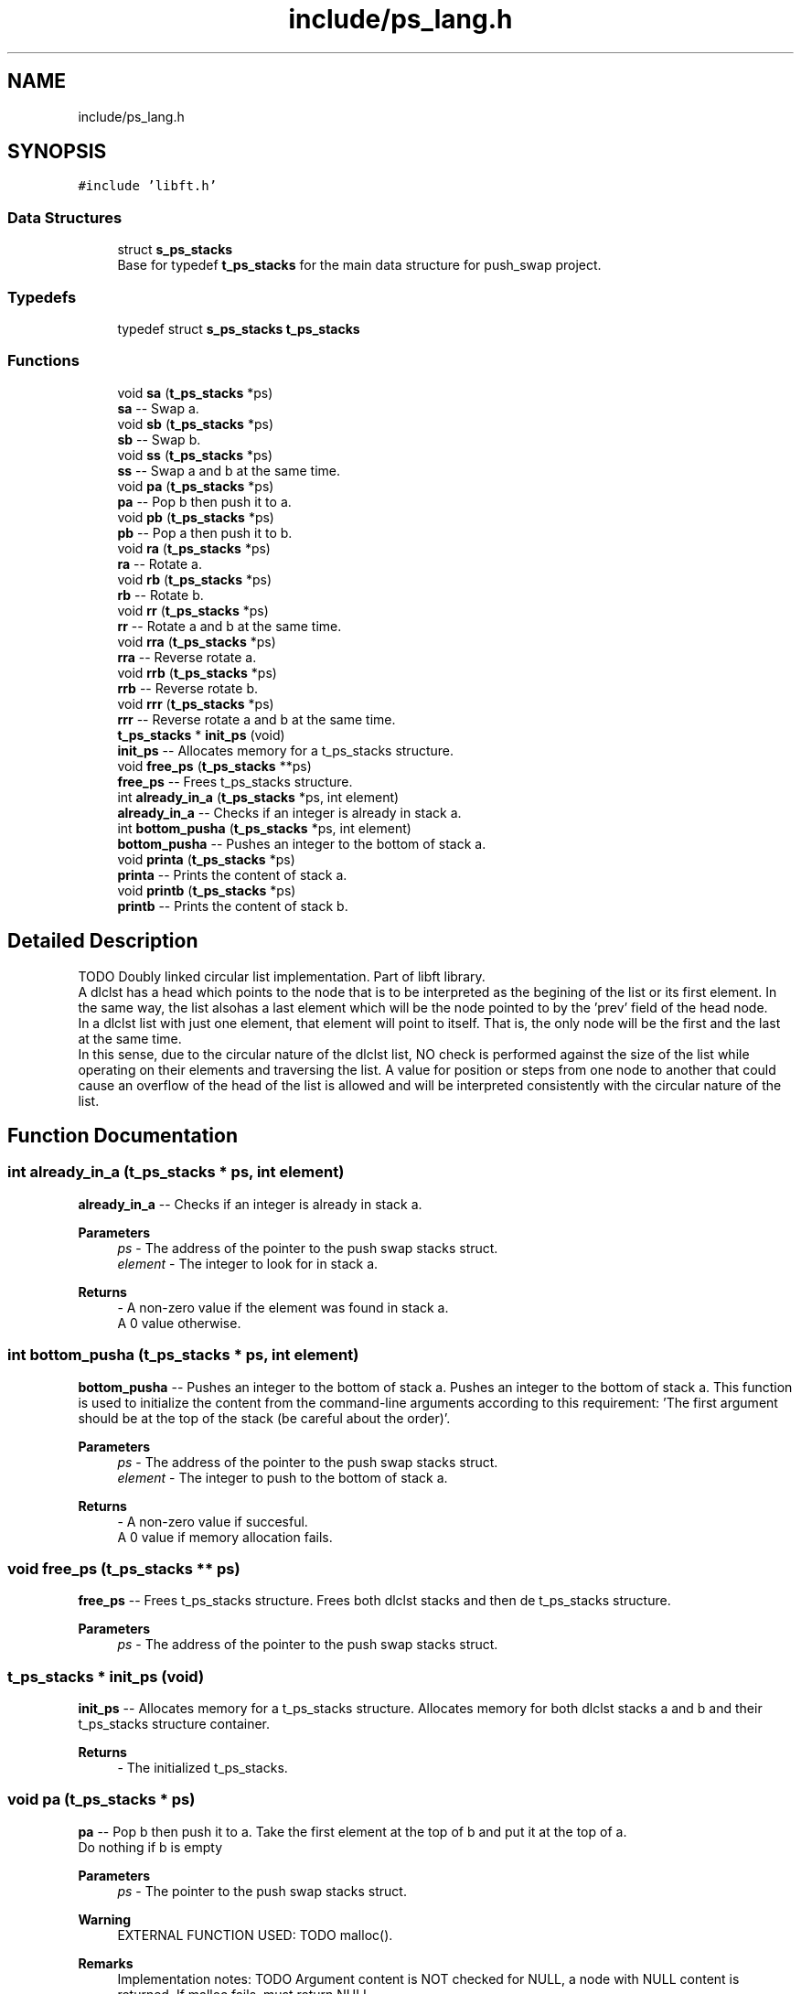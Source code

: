 .TH "include/ps_lang.h" 3 "Mon Feb 5 2024" "Version 2024-02-05" "Push Swap" \" -*- nroff -*-
.ad l
.nh
.SH NAME
include/ps_lang.h
.SH SYNOPSIS
.br
.PP
\fC#include 'libft\&.h'\fP
.br

.SS "Data Structures"

.in +1c
.ti -1c
.RI "struct \fBs_ps_stacks\fP"
.br
.RI "Base for typedef \fBt_ps_stacks\fP for the main data structure for push_swap project\&. "
.in -1c
.SS "Typedefs"

.in +1c
.ti -1c
.RI "typedef struct \fBs_ps_stacks\fP \fBt_ps_stacks\fP"
.br
.in -1c
.SS "Functions"

.in +1c
.ti -1c
.RI "void \fBsa\fP (\fBt_ps_stacks\fP *ps)"
.br
.RI "\fBsa\fP -- Swap a\&. "
.ti -1c
.RI "void \fBsb\fP (\fBt_ps_stacks\fP *ps)"
.br
.RI "\fBsb\fP -- Swap b\&. "
.ti -1c
.RI "void \fBss\fP (\fBt_ps_stacks\fP *ps)"
.br
.RI "\fBss\fP -- Swap a and b at the same time\&. "
.ti -1c
.RI "void \fBpa\fP (\fBt_ps_stacks\fP *ps)"
.br
.RI "\fBpa\fP -- Pop b then push it to a\&. "
.ti -1c
.RI "void \fBpb\fP (\fBt_ps_stacks\fP *ps)"
.br
.RI "\fBpb\fP -- Pop a then push it to b\&. "
.ti -1c
.RI "void \fBra\fP (\fBt_ps_stacks\fP *ps)"
.br
.RI "\fBra\fP -- Rotate a\&. "
.ti -1c
.RI "void \fBrb\fP (\fBt_ps_stacks\fP *ps)"
.br
.RI "\fBrb\fP -- Rotate b\&. "
.ti -1c
.RI "void \fBrr\fP (\fBt_ps_stacks\fP *ps)"
.br
.RI "\fBrr\fP -- Rotate a and b at the same time\&. "
.ti -1c
.RI "void \fBrra\fP (\fBt_ps_stacks\fP *ps)"
.br
.RI "\fBrra\fP -- Reverse rotate a\&. "
.ti -1c
.RI "void \fBrrb\fP (\fBt_ps_stacks\fP *ps)"
.br
.RI "\fBrrb\fP -- Reverse rotate b\&. "
.ti -1c
.RI "void \fBrrr\fP (\fBt_ps_stacks\fP *ps)"
.br
.RI "\fBrrr\fP -- Reverse rotate a and b at the same time\&. "
.ti -1c
.RI "\fBt_ps_stacks\fP * \fBinit_ps\fP (void)"
.br
.RI "\fBinit_ps\fP -- Allocates memory for a t_ps_stacks structure\&. "
.ti -1c
.RI "void \fBfree_ps\fP (\fBt_ps_stacks\fP **ps)"
.br
.RI "\fBfree_ps\fP -- Frees t_ps_stacks structure\&. "
.ti -1c
.RI "int \fBalready_in_a\fP (\fBt_ps_stacks\fP *ps, int element)"
.br
.RI "\fBalready_in_a\fP -- Checks if an integer is already in stack a\&. "
.ti -1c
.RI "int \fBbottom_pusha\fP (\fBt_ps_stacks\fP *ps, int element)"
.br
.RI "\fBbottom_pusha\fP -- Pushes an integer to the bottom of stack a\&. "
.ti -1c
.RI "void \fBprinta\fP (\fBt_ps_stacks\fP *ps)"
.br
.RI "\fBprinta\fP -- Prints the content of stack a\&. "
.ti -1c
.RI "void \fBprintb\fP (\fBt_ps_stacks\fP *ps)"
.br
.RI "\fBprintb\fP -- Prints the content of stack b\&. "
.in -1c
.SH "Detailed Description"
.PP 
TODO Doubly linked circular list implementation\&. Part of libft library\&. 
.br
 A dlclst has a head which points to the node that is to be interpreted as the begining of the list or its first element\&. In the same way, the list alsohas a last element which will be the node pointed to by the 'prev' field of the head node\&. 
.br
 In a dlclst list with just one element, that element will point to itself\&. That is, the only node will be the first and the last at the same time\&. 
.br
 In this sense, due to the circular nature of the dlclst list, NO check is performed against the size of the list while operating on their elements and traversing the list\&. A value for position or steps from one node to another that could cause an overflow of the head of the list is allowed and will be interpreted consistently with the circular nature of the list\&. 
.SH "Function Documentation"
.PP 
.SS "int already_in_a (\fBt_ps_stacks\fP * ps, int element)"

.PP
\fBalready_in_a\fP -- Checks if an integer is already in stack a\&. 
.PP
\fBParameters\fP
.RS 4
\fIps\fP - The address of the pointer to the push swap stacks struct\&.
.br
\fIelement\fP - The integer to look for in stack a\&.
.RE
.PP
\fBReturns\fP
.RS 4
- A non-zero value if the element was found in stack a\&. 
.br
 A 0 value otherwise\&. 
.RE
.PP

.SS "int bottom_pusha (\fBt_ps_stacks\fP * ps, int element)"

.PP
\fBbottom_pusha\fP -- Pushes an integer to the bottom of stack a\&. Pushes an integer to the bottom of stack a\&. This function is used to initialize the content from the command-line arguments according to this requirement: 'The first argument should be at the top of the stack (be
careful about the order)'\&.
.PP
\fBParameters\fP
.RS 4
\fIps\fP - The address of the pointer to the push swap stacks struct\&.
.br
\fIelement\fP - The integer to push to the bottom of stack a\&.
.RE
.PP
\fBReturns\fP
.RS 4
- A non-zero value if succesful\&. 
.br
 A 0 value if memory allocation fails\&. 
.RE
.PP

.SS "void free_ps (\fBt_ps_stacks\fP ** ps)"

.PP
\fBfree_ps\fP -- Frees t_ps_stacks structure\&. Frees both dlclst stacks and then de t_ps_stacks structure\&.
.PP
\fBParameters\fP
.RS 4
\fIps\fP - The address of the pointer to the push swap stacks struct\&. 
.RE
.PP

.SS "\fBt_ps_stacks\fP * init_ps (void)"

.PP
\fBinit_ps\fP -- Allocates memory for a t_ps_stacks structure\&. Allocates memory for both dlclst stacks a and b and their t_ps_stacks structure container\&.
.PP
\fBReturns\fP
.RS 4
- The initialized t_ps_stacks\&. 
.RE
.PP

.SS "void pa (\fBt_ps_stacks\fP * ps)"

.PP
\fBpa\fP -- Pop b then push it to a\&. Take the first element at the top of b and put it at the top of a\&. 
.br
 Do nothing if b is empty
.PP
\fBParameters\fP
.RS 4
\fIps\fP - The pointer to the push swap stacks struct\&.
.RE
.PP
\fBWarning\fP
.RS 4
EXTERNAL FUNCTION USED: TODO malloc()\&.
.RE
.PP
\fBRemarks\fP
.RS 4
Implementation notes: TODO Argument content is NOT checked for NULL, a node with NULL content is returned\&. If malloc fails, must return NULL\&. 
.RE
.PP

.SS "void pb (\fBt_ps_stacks\fP * ps)"

.PP
\fBpb\fP -- Pop a then push it to b\&. Take the first element at the top of a and put it at the top of b\&. 
.br
 Do nothing if b is empty
.PP
\fBParameters\fP
.RS 4
\fIps\fP - The pointer to the push swap stacks struct\&.
.RE
.PP
\fBWarning\fP
.RS 4
EXTERNAL FUNCTION USED: TODO malloc()\&.
.RE
.PP
\fBRemarks\fP
.RS 4
Implementation notes: TODO Argument content is NOT checked for NULL, a node with NULL content is returned\&. If malloc fails, must return NULL\&. 
.RE
.PP

.SS "void printa (\fBt_ps_stacks\fP * ps)"

.PP
\fBprinta\fP -- Prints the content of stack a\&. Prints the content of stack a\&. The uppermost element is the top of the stack\&.
.PP
\fBParameters\fP
.RS 4
\fIps\fP - The address of the pointer to the push swap stacks struct\&. 
.RE
.PP

.SS "void printb (\fBt_ps_stacks\fP * ps)"

.PP
\fBprintb\fP -- Prints the content of stack b\&. Prints the content of stack b\&. The uppermost element is the top of the stack\&.
.PP
\fBParameters\fP
.RS 4
\fIps\fP - The address of the pointer to the push swap stacks struct\&. 
.RE
.PP

.SS "void ra (\fBt_ps_stacks\fP * ps)"

.PP
\fBra\fP -- Rotate a\&. Shift up all elements of stack a by 1\&. 
.br
 The first element becomes the last one\&.
.PP
\fBParameters\fP
.RS 4
\fIps\fP - The pointer to the push swap stacks struct\&.
.RE
.PP
\fBWarning\fP
.RS 4
EXTERNAL FUNCTION USED: TODO malloc()\&.
.RE
.PP
\fBRemarks\fP
.RS 4
Implementation notes: TODO Argument content is NOT checked for NULL, a node with NULL content is returned\&. If malloc fails, must return NULL\&. 
.RE
.PP

.SS "void rb (\fBt_ps_stacks\fP * ps)"

.PP
\fBrb\fP -- Rotate b\&. Shift up all elements of stack b by 1\&. 
.br
 The first element becomes the last one\&.
.PP
\fBParameters\fP
.RS 4
\fIps\fP - The pointer to the push swap stacks struct\&.
.RE
.PP
\fBWarning\fP
.RS 4
EXTERNAL FUNCTION USED: TODO malloc()\&.
.RE
.PP
\fBRemarks\fP
.RS 4
Implementation notes: TODO Argument content is NOT checked for NULL, a node with NULL content is returned\&. If malloc fails, must return NULL\&. 
.RE
.PP

.SS "void rr (\fBt_ps_stacks\fP * ps)"

.PP
\fBrr\fP -- Rotate a and b at the same time\&. Performs \fBra()\fP and \fBrb()\fP at the same time\&.
.PP
\fBParameters\fP
.RS 4
\fIps\fP - The pointer to the push swap stacks struct\&.
.RE
.PP
\fBWarning\fP
.RS 4
EXTERNAL FUNCTION USED: TODO malloc()\&.
.RE
.PP
\fBRemarks\fP
.RS 4
Implementation notes: TODO Argument content is NOT checked for NULL, a node with NULL content is returned\&. If malloc fails, must return NULL\&. 
.RE
.PP

.SS "void rra (\fBt_ps_stacks\fP * ps)"

.PP
\fBrra\fP -- Reverse rotate a\&. Shift down all elements of stack a by 1\&. 
.br
 The last element becomes the first one\&.
.PP
\fBParameters\fP
.RS 4
\fIps\fP - The pointer to the push swap stacks struct\&.
.RE
.PP
\fBWarning\fP
.RS 4
EXTERNAL FUNCTION USED: TODO malloc()\&.
.RE
.PP
\fBRemarks\fP
.RS 4
Implementation notes: TODO Argument content is NOT checked for NULL, a node with NULL content is returned\&. If malloc fails, must return NULL\&. 
.RE
.PP

.SS "void rrb (\fBt_ps_stacks\fP * ps)"

.PP
\fBrrb\fP -- Reverse rotate b\&. Shift down all elements of stack b by 1\&. 
.br
 The last element becomes the first one\&.
.PP
\fBParameters\fP
.RS 4
\fIps\fP - The pointer to the push swap stacks struct\&.
.RE
.PP
\fBWarning\fP
.RS 4
EXTERNAL FUNCTION USED: TODO malloc()\&.
.RE
.PP
\fBRemarks\fP
.RS 4
Implementation notes: TODO Argument content is NOT checked for NULL, a node with NULL content is returned\&. If malloc fails, must return NULL\&. 
.RE
.PP

.SS "void rrr (\fBt_ps_stacks\fP * ps)"

.PP
\fBrrr\fP -- Reverse rotate a and b at the same time\&. Performs \fBrra()\fP and \fBrrb()\fP at the same time\&.
.PP
\fBParameters\fP
.RS 4
\fIps\fP - The pointer to the push swap stacks struct\&.
.RE
.PP
\fBWarning\fP
.RS 4
EXTERNAL FUNCTION USED: TODO malloc()\&.
.RE
.PP
\fBRemarks\fP
.RS 4
Implementation notes: TODO Argument content is NOT checked for NULL, a node with NULL content is returned\&. If malloc fails, must return NULL\&. 
.RE
.PP

.SS "void sa (\fBt_ps_stacks\fP * ps)"

.PP
\fBsa\fP -- Swap a\&. Swap the first 2 elements at the top of stack a\&. 
.br
 Do nothing if there is only one or no elements\&.
.PP
\fBParameters\fP
.RS 4
\fIps\fP - The pointer to the push swap stacks struct\&.
.RE
.PP
\fBWarning\fP
.RS 4
EXTERNAL FUNCTION USED: TODO malloc()\&.
.RE
.PP
\fBRemarks\fP
.RS 4
Implementation notes: TODO Argument content is NOT checked for NULL, a node with NULL content is returned\&. If malloc fails, must return NULL\&. 
.RE
.PP

.SS "void sb (\fBt_ps_stacks\fP * ps)"

.PP
\fBsb\fP -- Swap b\&. Swap the first 2 elements at the top of stack b\&. 
.br
 Do nothing if there is only one or no elements\&.
.PP
\fBParameters\fP
.RS 4
\fIps\fP - The pointer to the push swap stacks struct\&.
.RE
.PP
\fBWarning\fP
.RS 4
EXTERNAL FUNCTION USED: TODO malloc()\&.
.RE
.PP
\fBRemarks\fP
.RS 4
Implementation notes: TODO Argument content is NOT checked for NULL, a node with NULL content is returned\&. If malloc fails, must return NULL\&. 
.RE
.PP

.SS "void ss (\fBt_ps_stacks\fP * ps)"

.PP
\fBss\fP -- Swap a and b at the same time\&. Performs \fBsa()\fP and \fBsb()\fP at the same time\&.
.PP
\fBParameters\fP
.RS 4
\fIps\fP - The pointer to the push swap stacks struct\&.
.RE
.PP
\fBWarning\fP
.RS 4
EXTERNAL FUNCTION USED: TODO malloc()\&.
.RE
.PP
\fBRemarks\fP
.RS 4
Implementation notes: TODO Argument content is NOT checked for NULL, a node with NULL content is returned\&. If malloc fails, must return NULL\&. 
.RE
.PP

.SH "Author"
.PP 
Generated automatically by Doxygen for Push Swap from the source code\&.
